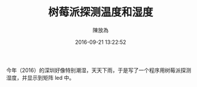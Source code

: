 #+TITLE: 树莓派探测温度和湿度
#+DATE: 2016-09-21 13:22:52
#+AUTHOR: 陳放為


今年（2016）的深圳好像特别潮湿，天天下雨，于是写了一个程序用树莓派探测湿度，并显示到矩阵 led 中。

[[./rpi-sense/console.png]]

[[./rpi-sense/P60426-000901.jpg]]
